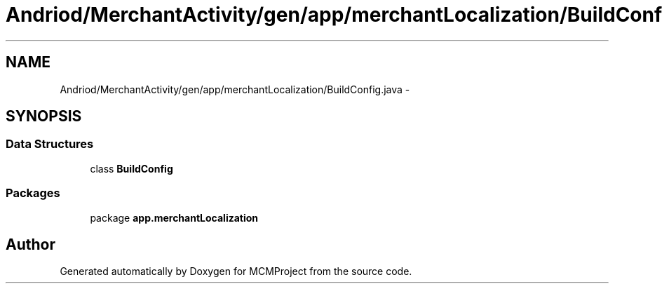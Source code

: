 .TH "Andriod/MerchantActivity/gen/app/merchantLocalization/BuildConfig.java" 3 "Thu Feb 21 2013" "Version 01" "MCMProject" \" -*- nroff -*-
.ad l
.nh
.SH NAME
Andriod/MerchantActivity/gen/app/merchantLocalization/BuildConfig.java \- 
.SH SYNOPSIS
.br
.PP
.SS "Data Structures"

.in +1c
.ti -1c
.RI "class \fBBuildConfig\fP"
.br
.in -1c
.SS "Packages"

.in +1c
.ti -1c
.RI "package \fBapp\&.merchantLocalization\fP"
.br
.in -1c
.SH "Author"
.PP 
Generated automatically by Doxygen for MCMProject from the source code\&.
